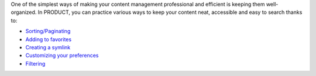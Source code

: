 One of the simplest ways of making your content management professional
and efficient is keeping them well-organized. In PRODUCT, you can
practice various ways to keep your content neat, accessible and easy to
search thanks to:

-  `Sorting/Paginating <#PLFUserGuide.ManagingYourDocuments.OrganizingYourContent.SortingPaginating>`__

-  `Adding to
   favorites <#PLFUserGuide.ManagingYourDocuments.OrganizingYourContent.AddingToFavorites>`__

-  `Creating a
   symlink <#PLFUserGuide.ManagingYourDocuments.OrganizingYourContent.CreatingSymlink>`__

-  `Customizing your
   preferences <#PLFUserGuide.ManagingYourDocuments.OrganizingYourContent.CustomizingYourPreferences>`__

-  `Filtering <#PLFUserGuide.ManagingYourDocuments.OrganizingYourContent.Filtering>`__
